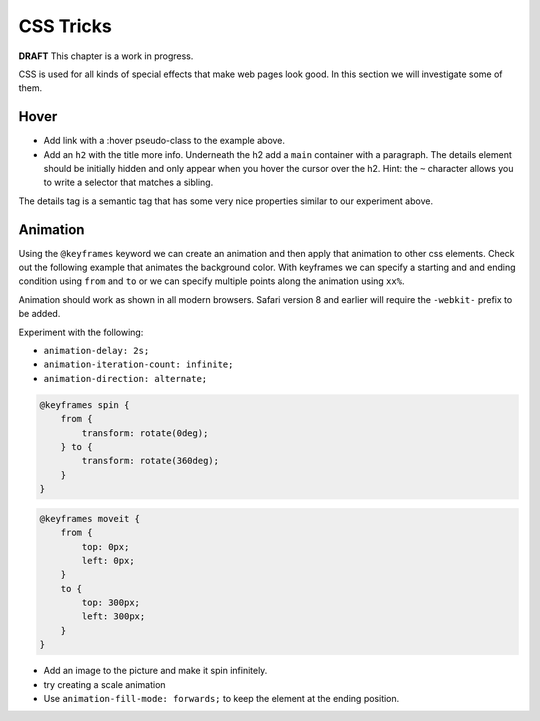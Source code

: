 CSS Tricks
==========

**DRAFT**  This chapter is a work in progress.

CSS is used for all kinds of special effects that make web pages look good.  In this section we will investigate some
of them.

Hover
-----

.. activecode:: hover1
   :language: html

    <html>
        <head>
            <title>Home</title>
            <style>
            header {
                position: fixed;
                background-color: #bbbbbb;
                top: 0px;
                left: 0px;
                width: 100%;
                height: 20px;
            }
            nav {
                margin-top: 20px;
                margin-bottom: 0px;
                background-color: green;
            }
            nav li {
               display: inline;
            }

            nav li:hover {
               background-color: lightblue;
            }
            section {
                float: left;
                width: 20%;
                height: 500px;
                background-color: blue;
                color: white;
            }
            aside {
                float: left;
                width: 80%;
                height: 500px;
                background-color: red;
            }
            footer {
                clear: both;
                background-color: yellow;
            }
            body {
                background-color: black;
                margin: 0px;
            }
            </style>

        </head>
        <body>
            <header>
                A header that stays stuck to the top.
            </header>
            <nav>
                <ul>
                <li>About</li>
                <li>Papers</li>
                <li>Donate</li>
                </ul>
            </nav>
            <section>
                This would be a good place for a table of contents
            </section>
            <aside>
                This is the main content area
                <img src="http://interactivepython.org/runestone/static/webfundamentals/_images/img_sem_elements.gif" />
            </aside>
            <footer>
                Copyright Area, Contact Us.
            </footer>
        </body>
    </html>


* Add link with a :hover pseudo-class to the example above.
* Add an ``h2`` with the title more info.  Underneath the h2 add  a ``main`` container with a paragraph.  The details element should be initially hidden and only appear when you hover the cursor over the h2.  Hint:  the ``~`` character allows you to write a selector that matches a sibling.


The details tag is a semantic tag that has some very nice properties similar to our experiment above.

.. activecode:: html_details
   :language: html

   <p>The details tag contains a summary tag and the details.  The summary is displayed with a triangle next to it.  The details are initially hidden but then displayed when the triangle is clicked on.</p>

   <details>
       <summary>Show me More</summary>
       <p>This text will only show when the triangle is clicked on</p>
   </details>



Animation
---------

Using the ``@keyframes`` keyword we can create an animation and then apply that animation to other css elements.  Check out the following example
that animates the background color.  With keyframes we can specify a starting and and ending condition using
``from`` and ``to`` or we can specify multiple points along the animation using ``xx%``.

Animation should work as shown in all modern browsers.  Safari version 8 and earlier will require the ``-webkit-`` prefix to be added.


.. activecode:: animation1
   :language: html

   <html>
   <head>
     <style>
     @keyframes example {
            from {background-color: red;}
            to {background-color: yellow;}
     }

     div {
         width: 100px;
         height: 100px;
         background-color: red;
         animation-name: example;
         animation-duration: 4s;
     }
     </style>
   </head>
   <body>
   <div>
   <h1>Hello World</h1>
   </div>
   </body>
   </html>


Experiment with the following:

* ``animation-delay: 2s;``
* ``animation-iteration-count: infinite;``
* ``animation-direction: alternate;``

.. code-block:: css

    @keyframes spin {
        from {
            transform: rotate(0deg);
        } to {
            transform: rotate(360deg);
        }
    }


.. code-block:: css

   @keyframes moveit {
       from {
           top: 0px;
           left: 0px;
       }
       to {
           top: 300px;
           left: 300px;
       }
   }

* Add an image to the picture and make it spin infinitely.
* try creating a scale animation
* Use ``animation-fill-mode: forwards;`` to keep the element at the ending position.


